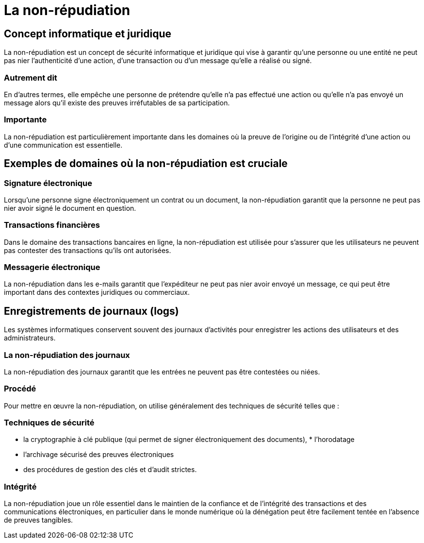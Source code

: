 = La non-répudiation 


== Concept informatique et juridique

La non-répudiation est un concept de sécurité informatique et juridique qui vise à garantir qu'une personne ou une entité ne peut pas nier l'authenticité d'une action, d'une transaction ou d'un message qu'elle a réalisé ou signé. 


=== Autrement dit 

En d'autres termes, elle empêche une personne de prétendre qu'elle n'a pas effectué une action ou qu'elle n'a pas envoyé un message alors qu'il existe des preuves irréfutables de sa participation.

=== Importante

La non-répudiation est particulièrement importante dans les domaines où la preuve de l'origine ou de l'intégrité d'une action ou d'une communication est essentielle. 


== Exemples de domaines où la non-répudiation est cruciale


=== Signature électronique 

Lorsqu'une personne signe électroniquement un contrat ou un document, la non-répudiation garantit que la personne ne peut pas nier avoir signé le document en question.

=== Transactions financières 

Dans le domaine des transactions bancaires en ligne, la non-répudiation est utilisée pour s'assurer que les utilisateurs ne peuvent pas contester des transactions qu'ils ont autorisées.

=== Messagerie électronique 

La non-répudiation dans les e-mails garantit que l'expéditeur ne peut pas nier avoir envoyé un message, ce qui peut être important dans des contextes juridiques ou commerciaux.

== Enregistrements de journaux (logs) 

Les systèmes informatiques conservent souvent des journaux d'activités pour enregistrer les actions des utilisateurs et des administrateurs. 

=== La non-répudiation des journaux

La non-répudiation des journaux garantit que les entrées ne peuvent pas être contestées ou niées.

=== Procédé

Pour mettre en œuvre la non-répudiation, on utilise généralement des techniques de sécurité telles que :

=== Techniques de sécurité

[%step]
*  la cryptographie à clé publique (qui permet de signer électroniquement des documents), * l'horodatage
* l'archivage sécurisé des preuves électroniques
* des procédures de gestion des clés et d'audit strictes. 

=== Intégrité 

La non-répudiation joue un rôle essentiel dans le maintien de la confiance et de l'intégrité des transactions et des communications électroniques, en particulier dans le monde numérique où la dénégation peut être facilement tentée en l'absence de preuves tangibles.